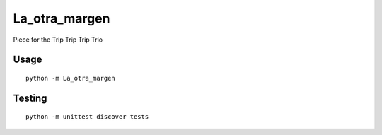 La_otra_margen
==============

Piece for the Trip Trip Trip Trio

Usage
'''''

::

    python -m La_otra_margen

Testing
'''''''

::

    python -m unittest discover tests
